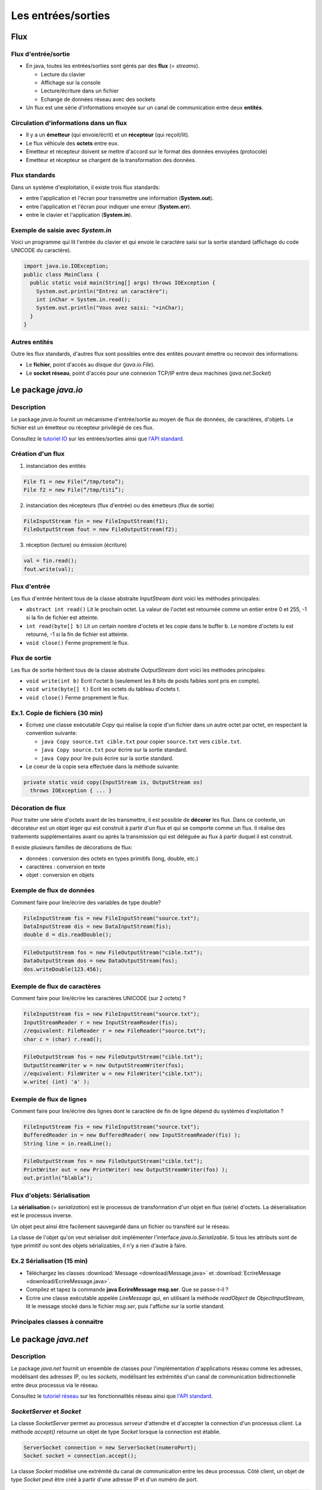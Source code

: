 ===========================================
Les entrées/sorties
===========================================

Flux
==========================

Flux d'entrée/sortie
----------------------------------------

- En java, toutes les entrées/sorties sont gérés par des **flux** (= *streams*). 

  - Lecture du clavier
  - Affichage sur la console
  - Lecture/écriture dans un fichier
  - Echange de données réseau avec des sockets

- Un flux est une série d'informations envoyée sur un canal de communication 
  entre deux **entités**. 

Circulation d'informations dans un flux
----------------------------------------- 

- Il y a un **émetteur** (qui envoie/écrit) et un **récepteur** (qui reçoit/lit). 

- Le flux véhicule des **octets** entre eux. 

- Emetteur et récepteur doivent se mettre d'accord sur le format des données envoyées 
  (protocole)

- Emetteur et récepteur se chargent de la transformation des données. 

Flux standards
-----------------------------------------

Dans un système d'exploitation, il existe trois flux standards: 

- entre l'application et l'écran pour transmettre une information (**System.out**). 

- entre l'application et l'écran pour indiquer une erreur (**System.err**). 

- entre le clavier et l'application (**System.in**). 

Exemple de saisie avec `System.in`
----------------------------------------

Voici un programme qui lit l'entrée du clavier et 
qui envoie le caractère saisi sur la sortie standard
(affichage du code UNICODE du caractère). 

.. code-block:: java 

        import java.io.IOException;
        public class MainClass {
          public static void main(String[] args) throws IOException {
            System.out.println("Entrez un caractère");
            int inChar = System.in.read();
            System.out.println("Vous avez saisi: "+inChar);
          }
        }

Autres entités
---------------------------------------

Outre les flux standards, d'autres flux sont possibles entre 
des entités pouvant émettre ou recevoir des informations: 

- Le **fichier**, point d'accès au disque dur (`java.io.File`). 

- Le **socket réseau**, point d'accès pour une connexion TCP/IP entre deux machines (`java.net.Socket`)

Le package `java.io`
==========================

Description
---------------------------------------

Le package `java.io` fournit un mécanisme d'entrée/sortie au moyen de flux de données, 
de caractères, d'objets. Le fichier est un émetteur ou récepteur privilégié de ces flux. 

Consultez le `tutoriel IO <http://docs.oracle.com/javase/tutorial/essential/io/index.html>`_ 
sur les entrées/sorties ainsi que `l'API standard <http://docs.oracle.com/javase/7/docs/api/>`_.


Création d'un flux
----------------------------------------

1. instanciation des entités

.. code-block:: java 

        File f1 = new File(“/tmp/toto”);
        File f2 = new File(“/tmp/titi”);

2. instanciation des récepteurs (flux d'entrée) ou des émetteurs (flux de sortie) 

.. code-block:: java 

        FileInputStream fin = new FileInputStream(f1);
        FileOutputStream fout = new FileOutputStream(f2);

3. réception (lecture) ou émission (écriture)

.. code-block:: java 
 
        val = fin.read();
        fout.write(val);


Flux d'entrée
----------------------------------------

Les flux d'entrée héritent tous de la classe abstraite `InputStream` 
dont voici les méthodes principales: 
 
- ``abstract int read()``
  Lit le prochain octet. La valeur de l'octet est retournée comme un 
  entier entre 0 et 255, -1 si la fin de fichier est atteinte. 

- ``int read(byte[] b)``
  Lit un certain nombre d'octets et les copie dans le buffer b. Le 
  nombre d'octets lu est retourné, -1 si la fin de fichier est atteinte. 

- ``void close()``
  Ferme proprement le flux.


Flux de sortie
----------------------------------------

Les flux de sortie héritent tous de la classe abstraite `OutputStream`
dont voici les méthodes principales: 

- ``void write(int b)``
  Ecrit l'octet b (seulement les 8 bits de poids faibles sont pris en compte). 

- ``void write(byte[] t)``
  Ecrit les octets du tableau d'octets t. 

- ``void close()``
  Ferme proprement le flux.


Ex.1. Copie de fichiers (30 min)
----------------------------------------

- Ecrivez une classe exécutable `Copy` qui réalise la copie d'un fichier dans un autre octet par octet, 
  en respectant la convention suivante: 

  - ``java Copy source.txt cible.txt`` pour copier ``source.txt``
    vers ``cible.txt``. 
  - ``java Copy source.txt`` pour écrire sur la sortie standard. 
  - ``java Copy`` pour lire puis écrire sur la sortie standard. 

- Le coeur de la copie sera effectuée dans la méthode suivante: 

.. code-block:: java
 
        private static void copy(InputStream is, OutputStream os)
	  throws IOException { ... }

Décoration de flux
-----------------------------------------

Pour traiter une série d'octets avant de les transmettre, il est possible de **décorer** les flux. 
Dans ce contexte, un décorateur est un objet léger qui est construit à partir d'un flux
et qui se comporte comme un flux. Il réalise des traitements supplémentaires avant ou après 
la transmission qui est déléguée au flux à partir duquel il est construit.  

Il existe plusieurs familles de décorations de flux: 

- données : conversion des octets en types primitifs (long, double, etc.)
- caractères : conversion en texte
- objet : conversion en objets
 

Exemple de flux de données
-----------------------------------------

Comment faire pour lire/écrire des variables de type double?

.. code-block:: java 

        FileInputStream fis = new FileInputStream("source.txt");
        DataInputStream dis = new DataInputStream(fis);
        double d = dis.readDouble();

.. code-block:: java 

        FileOutputStream fos = new FileOutputStream("cible.txt");
        DataOutputStream dos = new DataOutputStream(fos);
        dos.writeDouble(123.456);

Exemple de flux de caractères
-----------------------------------------

Comment faire pour lire/écrire les caractères UNICODE (sur 2 octets) ?

.. code-block:: java 

        FileInputStream fis = new FileInputStream("source.txt");
	InputStreamReader r = new InputStreamReader(fis); 
	//equivalent: FileReader r = new FileReader("source.txt"); 
	char c = (char) r.read(); 

.. code-block:: java 

        FileOutputStream fos = new FileOutputStream("cible.txt");
	OutputStreamWriter w = new OutputStreamWriter(fos); 
	//equivalent: FileWriter w = new FileWriter("cible.txt"); 
	w.write( (int) 'a' ); 

.. _FluxLignes-label:

Exemple de flux de lignes
-----------------------------------------

Comment faire pour lire/écrire des lignes dont le caractère de fin de ligne dépend du systèmes d'exploitation ?

.. code-block:: java 

        FileInputStream fis = new FileInputStream("source.txt");
	BufferedReader in = new BufferedReader( new InputStreamReader(fis) ); 
	String line = in.readLine(); 

.. code-block:: java 

        FileOutputStream fos = new FileOutputStream("cible.txt");
	PrintWriter out = new PrintWriter( new OutputStreamWriter(fos) ); 
	out.println("blabla");  


Flux d'objets: Sérialisation
-----------------------------------------
 
La **sérialisation** (= *serialization*) est le processus de transformation d'un objet
en flux (série) d'octets. La déserialisation est le processus inverse. 

Un objet peut ainsi être facilement sauvegardé dans un fichier ou transféré sur le réseau. 

La classe de l'objet qu'on veut sérialiser doit implémenter l'interface `java.io.Serializable`.
Si tous les attributs sont de type primitif ou sont des objets sérializables, il n'y a rien d'autre
à faire.  


Ex.2 Sérialisation (15 min)
------------------------------------------

- Téléchargez les classes :download:`Message <download/Message.java>`
  et :download:`EcrireMessage <download/EcrireMessage.java>`. 

- Compilez et tapez la commande **java EcrireMessage msg.ser**. Que se passe-t-il ?

- Ecrire une classe exécutable appelée `LireMessage` qui, en utilisant 
  la méthode `readObject` de `ObjectInputStream`, lit le message stocké 
  dans le fichier `msg.ser`, puis l'affiche sur la sortie standard. 


Principales classes à connaitre 
----------------------------------------

.. figure:: figs/IO.*
   :scale: 50 %
   :alt: Principales classes de flux
   :align: center


Le package `java.net`
==========================

Description
---------------------------------------

Le package `java.net` fournit un ensemble de classes pour l'implémentation d'applications 
réseau comme les adresses, modélisant des adresses IP, ou les *sockets*, modélisant les 
extrémités d'un canal de communication bidirectionnelle entre deux processus via le réseau. 
  
Consultez le `tutoriel réseau <http://docs.oracle.com/javase/tutorial/networking/>`_ 
sur les fonctionnalités réseau ainsi que `l'API standard <http://docs.oracle.com/javase/7/docs/api/>`_.

`SocketServer` et `Socket`
----------------------------------

La classe `SocketServer` permet au processus *serveur* d'attendre et d'accepter la connection 
d'un processus *client*. La méthode `accept()` retourne un objet de type `Socket` lorsque la 
connection est établie. 

.. code-block:: java 

        ServerSocket connection = new ServerSocket(numeroPort);
	Socket socket = connection.accept();  

La classe `Socket` modélise une extrémité du canal de communication entre les deux processus. 
Côté client, un objet de type `Socket` peut être créé à partir d'une adresse IP et d'un numéro 
de port. 

.. code-block:: java 

	Socket socket = new Socket("localhost", numeroPort); 


Flux d'entrée et de sortie
----------------------------------

La méthode `getInputStream()` renvoie un flux d'entrée...

.. code-block:: java 

	InputStream is = socket.getInputStream(); 

...tandis que la méthode `getOutputStream()` retourne un flux 
de sortie. 

.. code-block:: java 

	OutputStream os = socket.getOutputStream(); 

Ces flux peuvent être décorés. 

Ex.3. Serveur (15 min) 
----------------------------------

- Ecrivez une classe `Serveur` écrivant sur la sortie standard les lignes de textes envoyées 
  par le client. Comme vous devez procéder ligne par ligne, vous allez envelopper le flux 
  d'entrée dans un `BufferedReader` comme dans :ref:`l'exemple précédent <FluxLignes-label>`. 

- Testez votre serveur avec telnet: ``telnet localhost 8080`` 

.. (Ctrl + ] permet d'obtenir un prompt pour fermer la connection). 



Ex.4. Client (15 min)
----------------------------------

- Ecrivez une classe `Client` qui envoie des lignes de texte lues sur l'entrée standard
  au serveur. Comme vous devez procéder ligne par ligne, vous allez envelopper le flux de 
  sortie dans un `PrintWriter` comme dans :ref:`l'exemple précédent <FluxLignes-label>`. 
  Cependant, activez le *flush* automatique avec l'argument supplémentaire `true`: 

.. code-block:: java 

	PrintWriter out = new PrintWriter( 
	  new OutputStreamWriter( socket.getOutputStream() ), true ); 

- Pour aller plus loin, dans la classe `Serveur`, redirigez le texte envoyé par le client 
  vers ce dernier comme un echo. 


